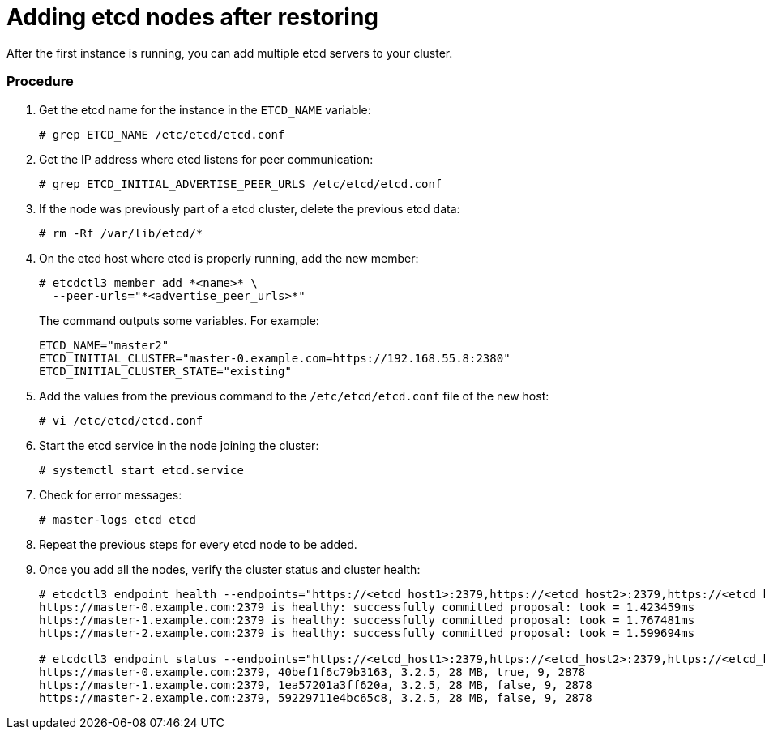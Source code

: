 ////
etcd add nodes after restoring

Module included in the following assemblies:

* day_two_guide/host_level_tasks.adoc
* admin_guide/assembly_restore-etcd-quorum.adoc
*
////

[id='adding-etcd-after-restoring_{context}']
= Adding etcd nodes after restoring

After the first instance is running, you can add multiple etcd servers to your cluster.

[discrete]
=== Procedure

. Get the etcd name for the instance in the `ETCD_NAME` variable:
+
----
# grep ETCD_NAME /etc/etcd/etcd.conf
----

. Get the IP address where etcd listens for peer communication:
+
----
# grep ETCD_INITIAL_ADVERTISE_PEER_URLS /etc/etcd/etcd.conf
----

. If the node was previously part of a etcd cluster, delete the previous etcd data:
+
----
# rm -Rf /var/lib/etcd/*
----

. On the etcd host where etcd is properly running, add the new member:
+
----
# etcdctl3 member add *<name>* \
  --peer-urls="*<advertise_peer_urls>*"
----
+
The command outputs some variables. For example:
+
----
ETCD_NAME="master2"
ETCD_INITIAL_CLUSTER="master-0.example.com=https://192.168.55.8:2380"
ETCD_INITIAL_CLUSTER_STATE="existing"
----

. Add the values from the previous command to the `/etc/etcd/etcd.conf` file of the new host:
+
----
# vi /etc/etcd/etcd.conf
----

. Start the etcd service in the node joining the cluster:
+
----
# systemctl start etcd.service
----

. Check for error messages:
+
----
ifeval::["{context}" != "downgrade"]
# master-logs etcd etcd
endif::[]
ifeval::["{context}" == "downgrade"]
# journalctl -fu etcd.service
endif::[]
----

. Repeat the previous steps for every etcd node to be added.

. Once you add all the nodes, verify the cluster status and cluster health:
+
----
# etcdctl3 endpoint health --endpoints="https://<etcd_host1>:2379,https://<etcd_host2>:2379,https://<etcd_host3>:2379"
https://master-0.example.com:2379 is healthy: successfully committed proposal: took = 1.423459ms
https://master-1.example.com:2379 is healthy: successfully committed proposal: took = 1.767481ms
https://master-2.example.com:2379 is healthy: successfully committed proposal: took = 1.599694ms

# etcdctl3 endpoint status --endpoints="https://<etcd_host1>:2379,https://<etcd_host2>:2379,https://<etcd_host3>:2379"
https://master-0.example.com:2379, 40bef1f6c79b3163, 3.2.5, 28 MB, true, 9, 2878
https://master-1.example.com:2379, 1ea57201a3ff620a, 3.2.5, 28 MB, false, 9, 2878
https://master-2.example.com:2379, 59229711e4bc65c8, 3.2.5, 28 MB, false, 9, 2878
----
